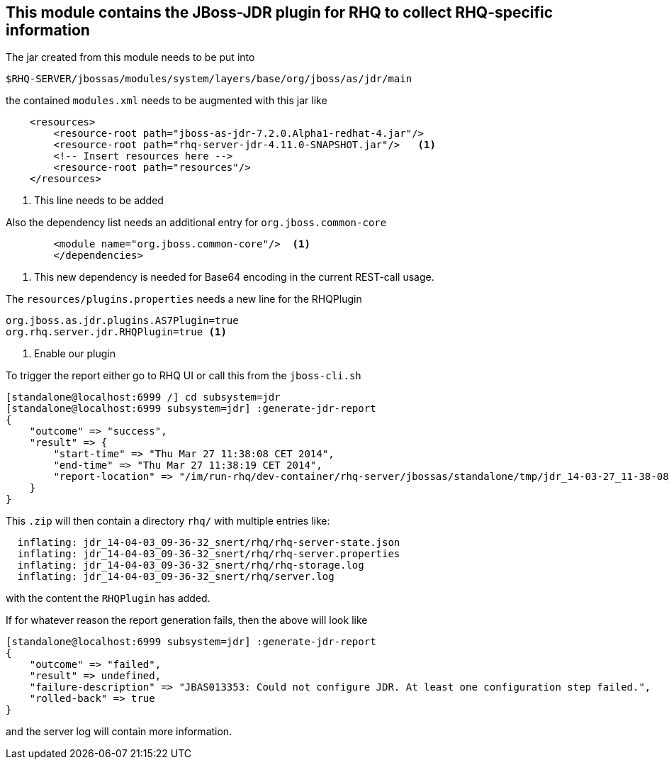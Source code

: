 == This module contains the JBoss-JDR plugin for RHQ to collect RHQ-specific information



The jar created from this module needs to be put into

  $RHQ-SERVER/jbossas/modules/system/layers/base/org/jboss/as/jdr/main

the contained `modules.xml` needs to be augmented with this jar like

[source,xml]
----
    <resources>
        <resource-root path="jboss-as-jdr-7.2.0.Alpha1-redhat-4.jar"/>
        <resource-root path="rhq-server-jdr-4.11.0-SNAPSHOT.jar"/>   <1>
        <!-- Insert resources here -->
        <resource-root path="resources"/>
    </resources>
----
<1> This line needs to be added

Also the dependency list needs an additional entry for `org.jboss.common-core`

[source,xml]
----
        <module name="org.jboss.common-core"/>  <1>
        </dependencies>
----
<1> This new dependency is needed for Base64 encoding in the current REST-call usage.

The `resources/plugins.properties` needs a new line for the RHQPlugin

```
org.jboss.as.jdr.plugins.AS7Plugin=true
org.rhq.server.jdr.RHQPlugin=true <1>
```
<1> Enable our plugin

To trigger the report either go to RHQ UI or call this from the `jboss-cli.sh`

```
[standalone@localhost:6999 /] cd subsystem=jdr
[standalone@localhost:6999 subsystem=jdr] :generate-jdr-report
{
    "outcome" => "success",
    "result" => {
        "start-time" => "Thu Mar 27 11:38:08 CET 2014",
        "end-time" => "Thu Mar 27 11:38:19 CET 2014",
        "report-location" => "/im/run-rhq/dev-container/rhq-server/jbossas/standalone/tmp/jdr_14-03-27_11-38-08_snert.zip"
    }
}
```

This `.zip` will then contain a directory `rhq/` with multiple entries like:

```
  inflating: jdr_14-04-03_09-36-32_snert/rhq/rhq-server-state.json
  inflating: jdr_14-04-03_09-36-32_snert/rhq/rhq-server.properties
  inflating: jdr_14-04-03_09-36-32_snert/rhq/rhq-storage.log
  inflating: jdr_14-04-03_09-36-32_snert/rhq/server.log
```

with the content the `RHQPlugin` has added.

If for whatever reason the report generation fails, then the above will look like

```
[standalone@localhost:6999 subsystem=jdr] :generate-jdr-report
{
    "outcome" => "failed",
    "result" => undefined,
    "failure-description" => "JBAS013353: Could not configure JDR. At least one configuration step failed.",
    "rolled-back" => true
}
```

and the server log will contain more information.
